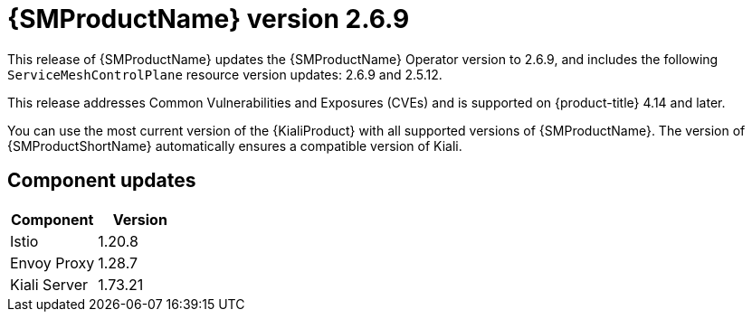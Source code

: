 // Module included in the following assemblies:
//
// * service_mesh/v2x/servicemesh-release-notes.adoc

:_mod-docs-content-type: REFERENCE
[id="ossm-release-2-6-9_{context}"]
= {SMProductName} version 2.6.9

This release of {SMProductName} updates the {SMProductName} Operator version to 2.6.9, and includes the following `ServiceMeshControlPlane` resource version updates: 2.6.9 and 2.5.12.

This release addresses Common Vulnerabilities and Exposures (CVEs) and is supported on {product-title} 4.14 and later.

You can use the most current version of the {KialiProduct} with all supported versions of {SMProductName}. The version of {SMProductShortName} automatically ensures a compatible version of Kiali.

[id="ossm-release-2-6-9-components_{context}"]
== Component updates

|===
|Component |Version

|Istio
|1.20.8

|Envoy Proxy
|1.28.7

|Kiali Server
|1.73.21
|===

